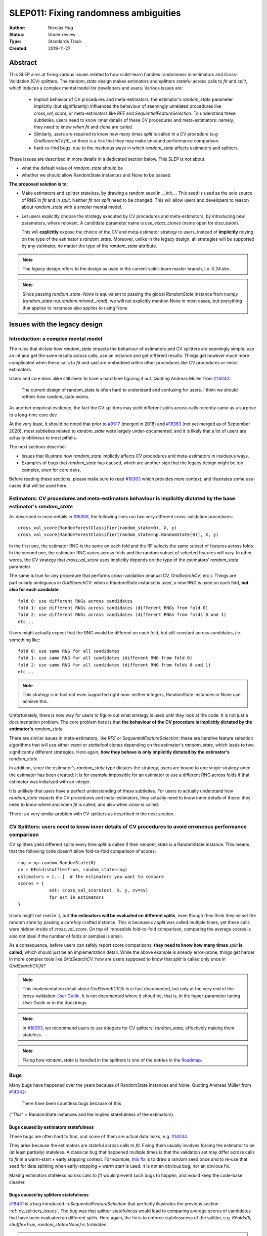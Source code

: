 .. _slep_011:

======================================
SLEP011: Fixing randomness ambiguities
======================================

:Author: Nicolas Hug
:Status: Under review
:Type: Standards Track
:Created: 2019-11-27

Abstract
========

This SLEP aims at fixing various issues related to how scikit-learn handles
randomness in estimators and Cross-Validation (CV) splitters. The
`random_state` design makes estimators and splitters stateful across calls to
`fit` and `split`, which induces a complex mental model for developers and
users. Various issues are:

  - Implicit behavior of CV procedures and meta-estimators: the estimator's
    `random_state` parameter implicitly (but significantly) influences the
    behaviour of seemingly unrelated procedures like `cross_val_score`, or
    meta-estimators like `RFE` and `SequentialFeatureSelection`. To understand
    these subtleties, users need to know inner details of these CV procedures
    and meta-estimators: namely, they need to know *when* `fit` and `clone`
    are called.
  - Similarly, users are required to know how many times `split` is called in
    a CV procedure (e.g `GridSearchCV.fit`), or there is a risk that they may
    make unsound performance comparison.
  - hard-to-find bugs, due to the insiduous ways in which `random_state`
    affects estimators and splitters.

These issues are described in more details in a dedicated section below. This
SLEP is *not* about:

- what the default value of `random_state` should be
- whether we should allow RandomState instances and None to be passed.

**The proposed solution is to**:

- Make estimators and splitter stateless, by drawing a random seed in
  `__init__`. This seed is used as the sole source of RNG in `fit` and in
  `split`. Neither `fit` nor `split` need to be changed. This will
  allow users and developers to reason about `random_state` with a simpler
  mental model.
- Let users explicitly choose the strategy executed by CV procedures and
  meta-estimators, by introducing new parameters, where relevant. A candidate
  parameter name is `use_exact_clones` (name open for discussion).
  
  This will **explicitly** expose the choice of the CV and meta-estimator
  strategy to users, instead of **implicitly** relying on the type of the
  estimator's `random_state`. Moreover, unlike in the legacy design, all
  strategies will be supported by any estimator, no matter the type of the
  `random_state` attribute.

.. note::
    The *legacy* design refers to the design as used in the current
    scikit-learn master branch, i.e. `0.24.dev`.

.. note::
    Since passing `random_state=None` is equivalent to passing the global
    `RandomState` instance from `numpy`
    (`random_state=np.random.mtrand._rand`), we will not explicitly mention
    None in most cases, but everything that applies to instances also applies
    to using None.

Issues with the legacy design
=============================

Introduction: a complex mental model
------------------------------------

The rules that dictate how `random_state` impacts the behaviour of estimators
and CV splitters are seemingly simple: use an int and get the same results
across calls, use an instance and get different results. Things get however
much more complicated when these calls to `fit` and `split` are embedded
within other procedures like CV procedures or meta-estimators.

Users and core devs alike still seem to have a hard time figuring it out.
Quoting Andreas Müller from `#14042
<https://github.com/scikit-learn/scikit-learn/issues/14042>`_:

    The current design of random_state is often hard to understand and
    confusing for users. I think we should rethink how random_state works.

As another empirical evidence, the fact the CV splitters may yield different
splits across calls recently came as a surprise to a long-time core dev.

At the very least, it should be noted that prior to `#9517
<https://github.com/scikit-learn/scikit-learn/pull/9517/>`_ (merged in 2018)
and `#18363 <https://github.com/scikit-learn/scikit-learn/pull/18363>`_ (not
yet merged as of September 2020), most subtleties related to `random_state`
were largely under-documented, and it is likely that a lot of users are
actually oblivious to most pitfalls.

The next sections describe:

- Issues that illustrate how `random_state` implictly affects CV procedures
  and meta-estimators in insiduous ways.
- Examples of bugs that `random_state` has caused, which are another sign
  that the legacy design might be too complex, even for core devs.

Before reading these sections, please make sure to read `#18363
<https://github.com/scikit-learn/scikit-learn/pull/18363>`_ which provides
more context, and illustrates some use-cases that will be used here.

.. _estimator_issues:

Estimators: CV procedures and meta-estimators behaviour is implicitly dictated by the base estimator's `random_state`
---------------------------------------------------------------------------------------------------------------------

As described in more details in `#18363
<https://github.com/scikit-learn/scikit-learn/pull/18363>`_, the following
lines run two very different cross-validation procedures::

    cross_val_score(RandomForestClassifier(random_state=0), X, y)
    cross_val_score(RandomForestClassifier(random_state=np.RandomState(0)), X, y)

In the first one, the estimator RNG is the same on each fold and the RF
selects the same subset of features across folds. In the second one, the
estimator RNG varies across folds and the random subset of selected features
will vary. In other words, the CV strategy that `cross_val_score` uses
implicitly depends on the type of the estimators' `random_state` parameter.

The same is true for any procedure that performs cross-validation (manual CV,
`GridSearchCV`, etc.). Things are particularly ambiguous in `GridSearchCV`:
when a RandomState instance is used, a new RNG is used on each fold, **but
also for each candidate**::

    fold 0: use different RNGs across candidates
    fold 1: use different RNGs across candidates (different RNGs from fold 0)
    fold 2: use different RNGs across candidates (different RNGs from folds 0 and 1)
    etc...

Users might actually expect that the RNG would be different on each fold, but
still constant across candidates, i.e. something like::

    fold 0: use same RNG for all candidates
    fold 1: use same RNG for all candidates (different RNG from fold 0)
    fold 2: use same RNG for all candidates (different RNG from folds 0 and 1)
    etc...

.. note::
    This strategy is in fact not even supported right now: neither integers,
    RandomState instances or None can achieve this.

Unfortunately, there is now way for users to figure out what strategy is used
until they look at the code. It is not just a documentation problem. The core
problem here is that **the behaviour of the CV procedure is implicitly
dictated by the estimator's** `random_state`.

There are similar issues in meta-estimators, like `RFE` or
`SequentialFeatureSelection`: these are iterative feature selection
algorithms that will use either *exact* or *statistical* clones depending on
the estimator's `random_state`, which leads to two significantly different
strategies. Here again, **how they behave is only implicitly dictated by the
estimator's** `random_state`.

In addition, since the estimator's `random_state` type dictates the strategy,
users are bound to one single strategy once the estimator has been created:
it is for example impossible for an estimator to use a different RNG across
folds if that estimator was initialized with an integer.

It is unlikely that users have a perfect understanding of these subtleties.
For users to actually understand how `random_state` impacts the CV procedures
and meta-estimators, they actually need to know inner details of these: they
need to know where and when `fit` is called, and also when `clone` is called.

There is a very similar problem with CV splitters as described in the next
section.

.. _cv_splitters_issues:

CV Splitters: users need to know inner details of CV procedures to avoid erroneous performance comparison
---------------------------------------------------------------------------------------------------------

CV splitters yield different splits every time `split` is called if their
`random_state` is a RandomState instance. This means that the following code
doesn't allow fold-to-fold comparison of scores::

    rng = np.random.RandomState(0)
    cv = KFold(shuffle=True, random_state=rng)
    estimators = [...]  # the estimators you want to compare
    scores = {
                est: cross_val_score(est, X, y, cv=cv)
                for est in estimators
    }

Users might not realize it, but **the estimators will be evaluated on
different splits**, even though they think they've set the random state by
passing a carefuly crafted instance. This is because `cv.split` was called
multiple times, yet these calls were hidden inside of `cross_val_score`. On
top of impossible fold-to-fold comparison, comparing the average scores is
also not ideal if the number of folds or samples is small.

As a consequence, before users can safely report score comparisons, **they
need to know how many times** `split` **is called**, which should just be an
implementation detail. While the above example is already error-prone, things
get harder in more complex tools like `GridSearchCV`: how are users supposed
to know that `split` is called only once in `GridSearchCV.fit`?

.. note::
    This implementation detail about `GridSearchCV.fit` is in fact
    documented, but only at the very end of the cross-validation `User Guide
    <https://scikit-learn.org/stable/modules/cross_validation.html#a-note-on-shuffling>`_.
    It is not documented where it shoud be, that is, in the hyper-parameter
    tuning User Guide or in the docstrings.

.. note::
    In `#18363 <https://github.com/scikit-learn/scikit-learn/pull/18363>`_,
    we recommend users to use integers for CV splitters' `random_state`,
    effectively making them stateless.

.. note::
    Fixing how `random_state` is handled in the splitters is one of the
    entries in the `Roadmap <https://scikit-learn.org/dev/roadmap.html>`_.

.. _bugs:

Bugs
----

Many bugs have happened over the years because of RandomState instances and
None. Quoting Andreas Müller from `#14042
<https://github.com/scikit-learn/scikit-learn/issues/14042>`_:

    There have been countless bugs because of this

("*This*" = RandomState instances and the implied statefulness of the
estimators).

Bugs caused by estimators statefulness
~~~~~~~~~~~~~~~~~~~~~~~~~~~~~~~~~~~~~~

These bugs are often hard to find, and some of them are actual data leaks,
e.g. `#14034 <https://github.com/scikit-learn/scikit-learn/issues/14034>`_.

They arise because the estimators are stateful across calls to `fit`. Fixing
them usually involves forcing the estimator to be (at least partially)
stateless. A classical bug that happened multiple times is that the
validation set may differ across calls to `fit` in a warm-start + early
stopping context. For example, `this fix
<https://github.com/scikit-learn/scikit-learn/pull/14999>`_ is to draw a
random seed once and to re-use that seed for data splitting when
early-stopping + warm start is used. It is *not* an obvious bug, nor an
obvious fix.

Making estimators stateless across calls to `fit` would prevent such bugs to
happen, and would keep the code-base cleaner.

Bugs caused by splitters statefulness
~~~~~~~~~~~~~~~~~~~~~~~~~~~~~~~~~~~~~

`#18431 <https://github.com/scikit-learn/scikit-learn/pull/18431>`_ is a bug
introduced in `SequentialFeatureSelection` that perfectly illustrates the
previous section :ref:`cv_splitters_issues`. The bug was that splitter
statefulness would lead to comparing average scores of candidates that have
been evaluated on different splits. Here again, the fix is to enforce
statelessness of the splitter, e.g.
`KFolds(5, shuffle=True, random_state=None)` is forbidden.

.. note::
    This bug was introduced by Nicolas Hug, who is this SLEP's author: it's
    very easy to let these bugs sneak in, even when you're trying hard not
    to.

Other potential bugs can happen in the parameter search estimators. When a
third-party library wants to implement its own parameter search strategy, it
needs to subclass `BaseSearchCV` and call a built-in function
`evaluate_candidates(candidates)` once, or multiple times.
`evaluate_candidates` internally calls `split` once. If
`evalute_candidates` is called more than once, this means that **the
candidate parameters are evaluated on different splits each time**.

This is a quite subtle issue that third-party developers might easily
overlook. Some core devs (Joel Nothman and Nicolas Hug) kept forgetting and
re-discovering this issue over and over in the `Successive Halving PR 
<https://github.com/scikit-learn/scikit-learn/pull/13900>`_.

At the very least, this makes fold-to-fold comparison between candidates
impossible whenever the search strategy calls `evaluate_candidates` more
than once. This can however cause bigger bugs in other scenarios, e.g. if we
implement successive halving + warm start (details ommitted here, you may
refer to `this issue
<https://github.com/scikit-learn/scikit-learn/issues/15125>`_).

In order to prevent any potential future bug and to prevent users
from making erroneous comparisons between the candidates scores, the
`Successive Halving implementation
<https://scikit-learn.org/dev/modules/generated/sklearn.model_selection.HalvingGridSearchCV.html#sklearn.model_selection.HalvingGridSearchCV>`_
forbids users from using stateful splitters, just like
`SequentialFeatureSelection` (see the note in the docstring for the `cv`
parameter).

Other issues
------------

Fit idempotency isn't respected
~~~~~~~~~~~~~~~~~~~~~~~~~~~~~~~

Quoting our `Developer Guidelines
<https://scikit-learn.org/stable/developers/develop.html#fitting>`_:

    When fit is called, any previous call to fit should be ignored.

This means that ideally, calling `est.fit(X, y)` should yield the same model
twice. We have a check for that in the `check_estimator()` suite:
`check_fit_idempotent()`. Clearly, this fit-idempotency property is violated
when RandomState instances are used.

`clone` 's behaviour is implicit
~~~~~~~~~~~~~~~~~~~~~~~~~~~~~~~~

Much like CV procedures and meta-estimatorws, what clone returns implicitly
depends on the estimators' `random_state`: it may return an exact clone or a
statistical clone. Statistical clones share a common RandomState instance and
thus are inter-dependent, as detailed in `#18363
<https://github.com/scikit-learn/scikit-learn/pull/18363>`_. This makes
debugging harder, among other things. Until `#18363
<https://github.com/scikit-learn/scikit-learn/pull/18363>`_, the distinction
between exact and statistical clones had never been documented and was up to
users to figure out.

.. note::
    While less user-facing, this issue is actually part of the root cause for
    the aforementioned issues related to estimators in CV procedures and in
    meta-estimators.

.. _key_use_cases:

Key use-cases and requirements
==============================

There are a few use-cases that are made possible by the legacy design and
that we will want to keep supporting in the new design. We will refer to
these use-cases in the rest of the document:

- A. Allow for consistent results across executions. This is a natural
  requirement for any implementation: we want users to be able to get
  consistently reproducible results across multiple program executions. This
  is currently supported by removing any use of `random_state=None`.
- B. Allow for maximum variability and different results across executions.
  This is currently supported by passing `random_state=None`: multiple
  program executions yield different results each time.
- C. CV procedures where the estimator's RNG is exactly the same on each
  fold. This is useful when one wants to make sure that a given seed will
  work well on new data (whether users should actually do this is
  debatable...). This is currently supported by passing an int to the
  `random_state` parameter of the estimator.
- D. CV procedures where the estimator's RNG is different for each fold. This
  is useful to increase the statistical significance of CV results. This is
  currently supported by passing a RandomState instance or None to the
  `random_state` parameter of the estimator.
- E. Obtain *strict* clones, i.e. clones that will yield exactly the same
  results when called on the same data. This is currently supported by
  calling `clone` if the estimator's `random_state` is an int.
- F. Obtain *statistical* clones, i.e. estimators
  that are identical but that will yield different results, even when called
  on the same data. This is currently supported by calling `clone` if
  the estimator's `random_state` is an instance or None.
- G. Easily obtain different splits with the same characteristics from a
  splitter. By "same characteristics", we mean same number of splits, same
  choice of stratification, etc. This is useful to implement e.g.
  boostrapping. This is currently supported by calling `split` multiple times
  on the same `cv` instance, if `cv.random_state` is an instance, or None.

.. note::
    C and E are very related: C is supported via creating strict clones (E).
    Similarly, D is supported by creating statistical clones (F).

    In legacy, C and D are mutually exclusive: a given estimator can only do
    C and not D, or only D and not C. Also, a given estimator can only
    produce strict clones or only statistical clones, but not both. In the
    proposed design, all estimators will support both C and D. Similarly,
    strict and statistical clones can be obtained from any estimator.

Proposed Solution
=================

.. note::
    This proposed solution is a work in progress and there is room for
    improvement. Feel free to suggest any.

We want to make estimators and splitter stateless, while also avoiding the
ambiguity of CV procedures and meta-estimators. We also want to keep
supporting all the aforementioned use-cases in some way.

.. note::
    A toy implementation of the proposed solution with illustration snippets
    is available in `this notebook
    <https://nbviewer.jupyter.org/gist/NicolasHug/2db607b01482988fa549eb2c8770f79f>`_.

The proposed solution is to sample a seed from `random_state` at `__init__`
in estimators and splitters::

    def _sample_seed(random_state):
        # sample a random seed to be stored as the random_state attribute
        # ints are passed-through
        if isinstance(random_state, int):
            return random_state
        else:
            return check_random_state(random_state).randint(0, 2**32)

    class MyEstimator(BaseEstimator):
        def __init__(self, random_state=None):
            self.random_state = _sample_seed(random_state)
        
        def set_params(self, random_state=None):
            self.random_state = _sample_seed(random_state)
          
    class MySplitter(BaseSplitter):
        def __init__(self, random_state=None):
            self.random_state = _sample_seed(random_state)

`fit`, `split`, and `get_params` are unchanged.

In order to **explicitly** support use-cases C and D, CV procedures like
`cross_val_score` should be updated with a new `use_exact_clones` parameter::

    def _check_statistical_clone_possible(est):
      if 'random_state' not in est.get_params():
          raise ValueError("This estimator isn't random and can only have exact clones")

    def cross_val_score(est, X, y, cv, use_exact_clones=True):
        # use_exact_clones:
        # - if True, the same estimator RNG is used on each fold (use-case C) 
        # - if False, the different estimator RNGs are used on each fold (use-case D) 
        
        if use_exact_clones:
            statistical = False
        else:
            # need a local RNG so that clones have different random_state attributes
            _check_statistical_clone_possible(est)
            statistical = np.random.RandomState(est.random_state)
            
        return [
            clone(est, statistical=statistical)
            .fit(X[train], y[train])
            .score(X[test], y[test])
            for train, test in cv.split(X, y)
        ]

.. note::
    The name `use_exact_clones` is just a placeholder for now, and the final
    name is up for discussion. A more descriptive name for `cross_val_score`
    could be e.g. `estimator_randomness={'constant', 'splitwise'}`. The name
    doesn't have to be the same throughout all CV procedures, and itshould
    accurately describe the alternative strategies that are possible.

Meta-estimators should be updated in a similar fashion to make their two
alternative behaviors explicit.

As can be seen from the above snippet, the `clone` function needs to be
updated so that one can explicitly request exact or statistical clones::

    def clone(est, statistical=False):
        # Return a strict clone or a statistical clone.
        
        # statistical parameter can be:
        # - False: a strict clone is returned
        # - True: a statistical clone is returned. Its RNG is seeded from `est`
        # - None, int, or RandomState instance: a statistical clone is returned.
        #   Its RNG is seeded from `statistical`. This is useful to
        #   create multiple statistical clones that don't have the same RNG
        
        params = est.get_params()
        
        if statistical is not False:
            # A statistical clone is a clone with a different random_state attribute
            _check_statistical_clone_possible(est)
            rng = params['random_state'] if statistical is True else statistical
            params['random_state'] = _sample_seed(check_random_state(rng))
            
        return est.__class__(**params)

Note how one can pass a RandomState instance as the `statistical` parameter,
in order to obtain a sequence of estimators that have different RNGs. This is
used in particular in the above `cross_val_score`.

Use-cases support
-----------------

Use-cases A and B are supported just like before.

Use-cases C, D, E, F are explicitly supported *and* can be achieved by any
estimator, no matter its `random_state`. The legacy design can only
(implicitly) support either C and E or D and F.

Use-case G can be explicitly supported by creating multiple CV instances,
each with a different `random_state`::

    rng = np.RandomState(0)
    cvs = [KFold(random_state=rng) for _ in range(n_bootstrap_iterations)]
  
CV instances are extremely cheap to create and to store. Alternatively, we
can introduce the notion of statistical clone for splitters, and let `clone`
support splitters as well. This is however more involved.

Advantages
----------

- Users do not need to know the internals of CV procedures or meta estimators
  anymore. Any potential ambiguity is now made explicit and exposed to them
  by a new parameter, which will also make documentation easier.
  *This is the main point of this SLEP*.

- The mental model is simpler: no matter what is passed as `random_state`
  (int, RandomState instances, or None), results are constant across calls to
  `fit` and `split`. The RandomState instance is mutated **once** (and only
  once) in `__init__`. Bugs will be less likely to sneak in.

- Estimators and splitters are stateless, and `fit` is now properly
  idempotent.

- Users now have explicit control on the CV procedures and meta-estimators,
  instead of implicitly relying on the estimator's `random_state`.

- Since CV splitters always yield the same splits, the chances of performing
  erroneous score comparison is limited.

- It is possible to preserve full backward-compatibility of behaviors in
  cases where an int was passed.

- `fit`, `split`, and `get_params` are unchanged.

Drawbacks
---------

- We break our convention that `__init__` should only ever store attributes,
  as they are passed in. Note however that the reason we have this convention
  is that we want the semantic of `__init__` and `set_params` are the same,
  and we want to enable people to change public attributes without having
  surprising behaviour. **This is still respected here.** So this isn't
  really an issue.

- CV procedures and meta-estimators must be updated. There is however no way
  around this, if we want to explicitly expose the different possible
  strategies.

Backward compatibility
----------------------

When an integer was used as `random_state`, all backward compatibility in
terms of results can be preserved (this will depend on the default value of
the `use_exact_clones` parameter)

Similarly, when an instance was used, results may be backward compatible for
CV procedures and meta-estimators depending on the default. However,
successive calls to `fit` will not yield backward-compatible results.
Similarly for splitters, backward compatibility cannot be preserved.

A deprecation path could be to start introducing the `use_exact_clones`
parameters without introducing the seed drawing in `__init__` yet. This would
however require a temporary deprecation of RandomState instances as well.

The easiest way might be allow for a breaking change, which means that the
SLEP would be implemented for a new major version of scikit-learn.

Alternative solutions
=====================

Change the default of all random_state from `None` to a hardcoded int
---------------------------------------------------------------------

This doesn't solve much: it might limit pitfalls in users code, but does not
address the statefulness issues, nor the ambiguity of CV procedures and
meta-estimators.

Stop supporting RandomState instances
-------------------------------------

We would not be able to support use-cases D, F, and G, except by passing
`None`, but then it would be impossible to get reproducible results across
executions (use-case A). This doesn't address either the statefulness and
ambiguity issues previousl mentioned.

Store a seed in fit/split instead of in init
---------------------------------------------

Instead of storing a seed in `__init__`, we could store it the first time
`fit()` is called. For example::

    def fit(self):  # or split()
        self._random_state = check_random_state(self.random_state).randint(2*32)
        rng = self._random_state
        # ...

The advantage is that we respect our convention with `__init__`.

However, `fit` idempotency isn't respected anymore: the first call to `fit`
clearly influences all the other ones. The mental model is also not as clear
as the one of the proposed solution: users don't really know when that seed
is going to be drawn unless they know the internals of the procedures they
are using.

This also introduces a private attribute, so we would need more intrusive
changes to `set_params`, `get_params`, and `clone`.

Add a new parameter to estimators instead of adding a parameter to CV procedures and meta-estimators
----------------------------------------------------------------------------------------------------

Instead of updating each CV procedure and meta-estimator with the
`use_exact_clones` parameter, we could instead add this parameter to the
estimators that have a `random_state` attribute, and let `clone` detect what
kind of clone it needs to output depending on the estimators' corresponding
attribute.

However, the strategy used by CV procedures and estimators would still be
somewhat implicit, and making these strategies explicit is one of the main
goal of this SLEP. It is also easier to document and to expose the different
possible strategies of a CV procedure when there is a dedicated parameter in
that procedure.

.. References and Footnotes
.. ------------------------

.. .. [1] Each SLEP must either be explicitly labeled as placed in the public
..    domain (see this SLEP as an example) or licensed under the `Open
..    Publication License`_.

.. .. _Open Publication License: https://www.opencontent.org/openpub/


.. Copyright
.. ---------

.. This document has been placed in the public domain. [1]_
